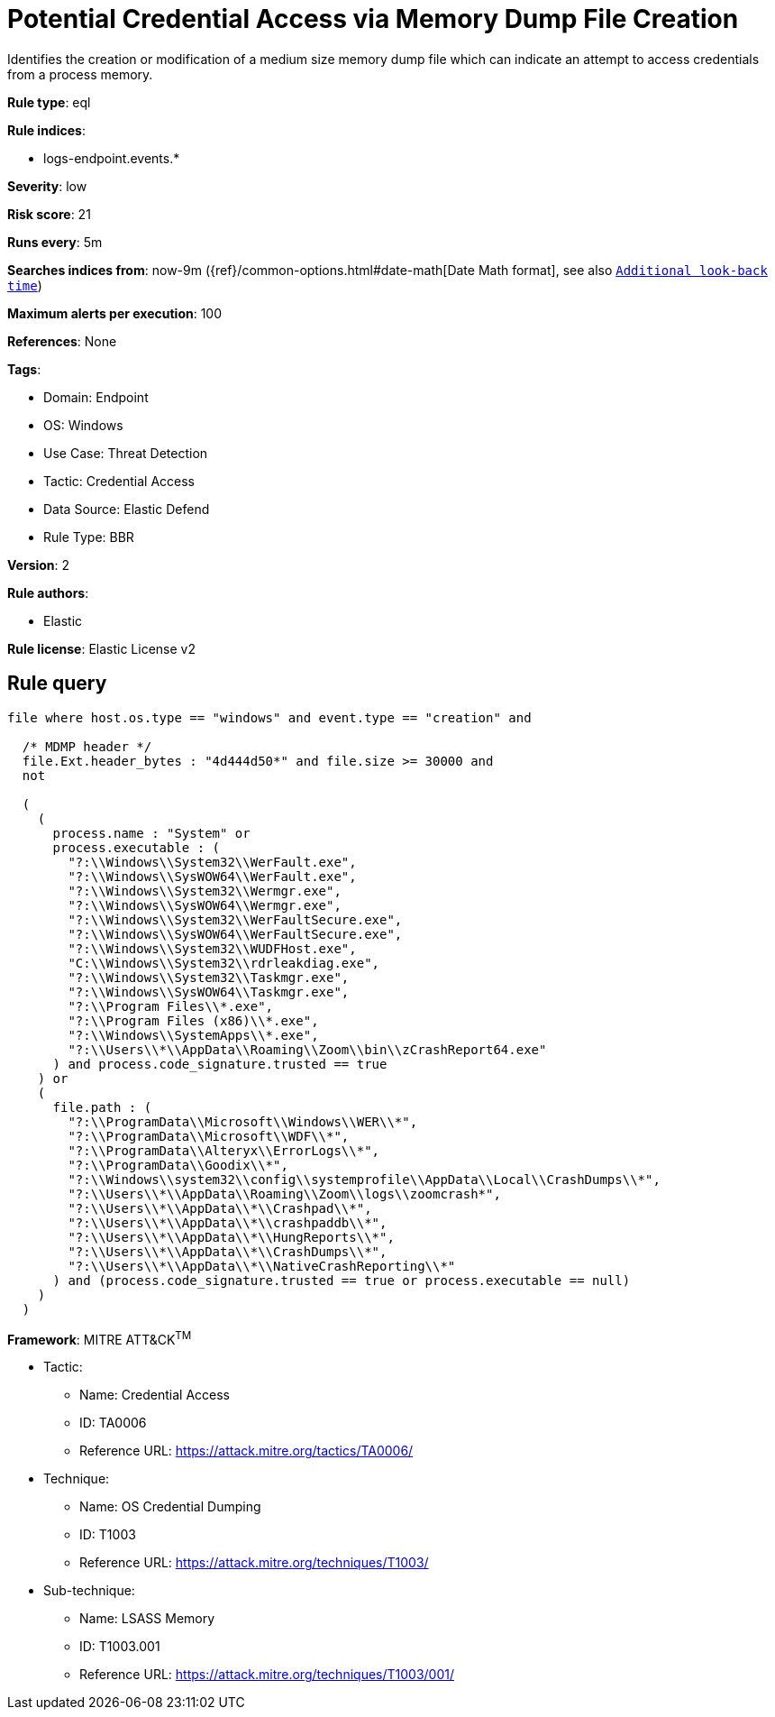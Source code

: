 [[potential-credential-access-via-memory-dump-file-creation]]
= Potential Credential Access via Memory Dump File Creation

Identifies the creation or modification of a medium size memory dump file which can indicate an attempt to access credentials from a process memory.

*Rule type*: eql

*Rule indices*: 

* logs-endpoint.events.*

*Severity*: low

*Risk score*: 21

*Runs every*: 5m

*Searches indices from*: now-9m ({ref}/common-options.html#date-math[Date Math format], see also <<rule-schedule, `Additional look-back time`>>)

*Maximum alerts per execution*: 100

*References*: None

*Tags*: 

* Domain: Endpoint
* OS: Windows
* Use Case: Threat Detection
* Tactic: Credential Access
* Data Source: Elastic Defend
* Rule Type: BBR

*Version*: 2

*Rule authors*: 

* Elastic

*Rule license*: Elastic License v2


== Rule query


[source, js]
----------------------------------
file where host.os.type == "windows" and event.type == "creation" and

  /* MDMP header */
  file.Ext.header_bytes : "4d444d50*" and file.size >= 30000 and
  not

  (
    (
      process.name : "System" or
      process.executable : (
        "?:\\Windows\\System32\\WerFault.exe",
        "?:\\Windows\\SysWOW64\\WerFault.exe",
        "?:\\Windows\\System32\\Wermgr.exe",
        "?:\\Windows\\SysWOW64\\Wermgr.exe",
        "?:\\Windows\\System32\\WerFaultSecure.exe",
        "?:\\Windows\\SysWOW64\\WerFaultSecure.exe",
        "?:\\Windows\\System32\\WUDFHost.exe",
        "C:\\Windows\\System32\\rdrleakdiag.exe",
        "?:\\Windows\\System32\\Taskmgr.exe",
        "?:\\Windows\\SysWOW64\\Taskmgr.exe",
        "?:\\Program Files\\*.exe",
        "?:\\Program Files (x86)\\*.exe",
        "?:\\Windows\\SystemApps\\*.exe",
        "?:\\Users\\*\\AppData\\Roaming\\Zoom\\bin\\zCrashReport64.exe"
      ) and process.code_signature.trusted == true
    ) or
    (
      file.path : (
        "?:\\ProgramData\\Microsoft\\Windows\\WER\\*",
        "?:\\ProgramData\\Microsoft\\WDF\\*",
        "?:\\ProgramData\\Alteryx\\ErrorLogs\\*",
        "?:\\ProgramData\\Goodix\\*",
        "?:\\Windows\\system32\\config\\systemprofile\\AppData\\Local\\CrashDumps\\*",
        "?:\\Users\\*\\AppData\\Roaming\\Zoom\\logs\\zoomcrash*",
        "?:\\Users\\*\\AppData\\*\\Crashpad\\*",
        "?:\\Users\\*\\AppData\\*\\crashpaddb\\*",
        "?:\\Users\\*\\AppData\\*\\HungReports\\*",
        "?:\\Users\\*\\AppData\\*\\CrashDumps\\*",
        "?:\\Users\\*\\AppData\\*\\NativeCrashReporting\\*"
      ) and (process.code_signature.trusted == true or process.executable == null)
    )
  )

----------------------------------

*Framework*: MITRE ATT&CK^TM^

* Tactic:
** Name: Credential Access
** ID: TA0006
** Reference URL: https://attack.mitre.org/tactics/TA0006/
* Technique:
** Name: OS Credential Dumping
** ID: T1003
** Reference URL: https://attack.mitre.org/techniques/T1003/
* Sub-technique:
** Name: LSASS Memory
** ID: T1003.001
** Reference URL: https://attack.mitre.org/techniques/T1003/001/
